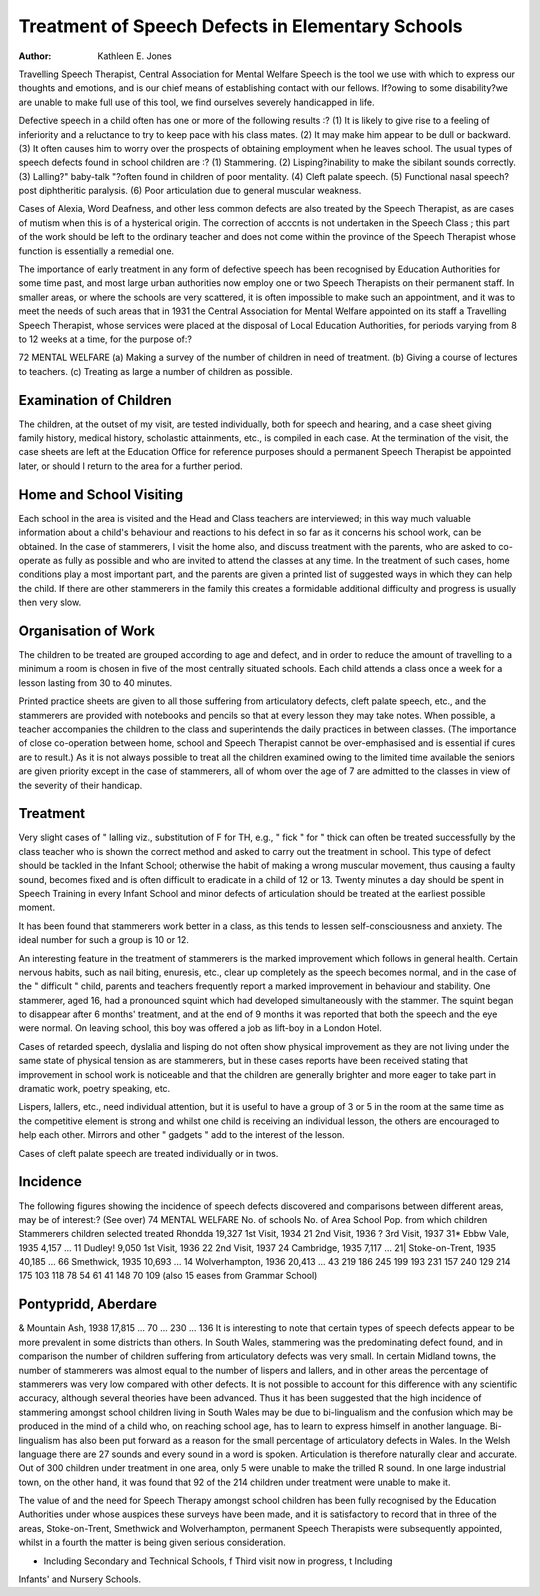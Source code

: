 Treatment of Speech Defects in Elementary Schools
==================================================

:Author: Kathleen E. Jones
Travelling Speech Therapist, Central Association for Mental Welfare
Speech is the tool we use with which to express our thoughts and emotions,
and is our chief means of establishing contact with our fellows. If?owing to
some disability?we are unable to make full use of this tool, we find ourselves
severely handicapped in life.

Defective speech in a child often has one or more of the following results :?
(1) It is likely to give rise to a feeling of inferiority and a reluctance to try
to keep pace with his class mates.
(2) It may make him appear to be dull or backward.
(3) It often causes him to worry over the prospects of obtaining employment
when he leaves school.
The usual types of speech defects found in school children are :?
(1) Stammering.
(2) Lisping?inability to make the sibilant sounds correctly.
(3) Lalling?" baby-talk "?often found in children of poor mentality.
(4) Cleft palate speech.
(5) Functional nasal speech?post diphtheritic paralysis.
(6) Poor articulation due to general muscular weakness.

Cases of Alexia, Word Deafness, and other less common defects are also
treated by the Speech Therapist, as are cases of mutism when this is of a
hysterical origin. The correction of acccnts is not undertaken in the Speech Class ;
this part of the work should be left to the ordinary teacher and does not come
within the province of the Speech Therapist whose function is essentially a
remedial one.

The importance of early treatment in any form of defective speech has been
recognised by Education Authorities for some time past, and most large urban
authorities now employ one or two Speech Therapists on their permanent staff.
In smaller areas, or where the schools are very scattered, it is often impossible
to make such an appointment, and it was to meet the needs of such areas that
in 1931 the Central Association for Mental Welfare appointed on its staff
a Travelling Speech Therapist, whose services were placed at the disposal of
Local Education Authorities, for periods varying from 8 to 12 weeks at a time,
for the purpose of:?

72 MENTAL WELFARE
(a) Making a survey of the number of children in need of treatment.
(b) Giving a course of lectures to teachers.
(c) Treating as large a number of children as possible.

Examination of Children
-----------------------
The children, at the outset of my visit, are tested individually, both for speech
and hearing, and a case sheet giving family history, medical history, scholastic
attainments, etc., is compiled in each case. At the termination of the visit, the
case sheets are left at the Education Office for reference purposes should a
permanent Speech Therapist be appointed later, or should I return to the area
for a further period.

Home and School Visiting
------------------------
Each school in the area is visited and the Head and Class teachers are interviewed; in this way much valuable information about a child's behaviour and
reactions to his defect in so far as it concerns his school work, can be obtained.
In the case of stammerers, I visit the home also, and discuss treatment with
the parents, who are asked to co-operate as fully as possible and who are invited
to attend the classes at any time. In the treatment of such cases, home conditions play a most important part, and the parents are given a printed list of
suggested ways in which they can help the child. If there are other stammerers
in the family this creates a formidable additional difficulty and progress is usually
then very slow.

Organisation of Work
--------------------
The children to be treated are grouped according to age and defect, and in
order to reduce the amount of travelling to a minimum a room is chosen in five of
the most centrally situated schools. Each child attends a class once a week for a
lesson lasting from 30 to 40 minutes.

Printed practice sheets are given to all those suffering from articulatory
defects, cleft palate speech, etc., and the stammerers are provided with notebooks
and pencils so that at every lesson they may take notes.
When possible, a teacher accompanies the children to the class and superintends the daily practices in between classes. (The importance of close co-operation
between home, school and Speech Therapist cannot be over-emphasised and is
essential if cures are to result.) As it is not always possible to treat all the
children examined owing to the limited time available the seniors are given
priority except in the case of stammerers, all of whom over the age of 7 are
admitted to the classes in view of the severity of their handicap.

Treatment
----------
Very slight cases of " lalling viz., substitution of F for TH, e.g., " fick "
for " thick can often be treated successfully by the class teacher who is shown
the correct method and asked to carry out the treatment in school. This type of
defect should be tackled in the Infant School; otherwise the habit of making a
wrong muscular movement, thus causing a faulty sound, becomes fixed and is
often difficult to eradicate in a child of 12 or 13. Twenty minutes a day should
be spent in Speech Training in every Infant School and minor defects of
articulation should be treated at the earliest possible moment.

It has been found that stammerers work better in a class, as this tends to
lessen self-consciousness and anxiety. The ideal number for such a group is
10 or 12.

An interesting feature in the treatment of stammerers is the marked improvement which follows in general health. Certain nervous habits, such as nail biting,
enuresis, etc., clear up completely as the speech becomes normal, and in the case
of the " difficult " child, parents and teachers frequently report a marked improvement in behaviour and stability. One stammerer, aged 16, had a pronounced
squint which had developed simultaneously with the stammer. The squint began
to disappear after 6 months' treatment, and at the end of 9 months it was reported
that both the speech and the eye were normal. On leaving school, this boy was
offered a job as lift-boy in a London Hotel.

Cases of retarded speech, dyslalia and lisping do not often show physical
improvement as they are not living under the same state of physical tension as
are stammerers, but in these cases reports have been received stating that improvement in school work is noticeable and that the children are generally brighter and
more eager to take part in dramatic work, poetry speaking, etc.

Lispers, lallers, etc., need individual attention, but it is useful to have
a group of 3 or 5 in the room at the same time as the competitive element is
strong and whilst one child is receiving an individual lesson, the others are
encouraged to help each other. Mirrors and other " gadgets " add to the interest
of the lesson.

Cases of cleft palate speech are treated individually or in twos.

Incidence
---------
The following figures showing the incidence of speech defects discovered and
comparisons between different areas, may be of interest:?
(See over)
74 MENTAL WELFARE
No. of schools No. of
Area School Pop. from which children Stammerers
children selected treated
Rhondda 19,327
1st Visit, 1934 21
2nd Visit, 1936 ?
3rd Visit, 1937 31*
Ebbw Vale, 1935 4,157 ... 11
Dudley! 9,050
1st Visit, 1936 22
2nd Visit, 1937 24
Cambridge, 1935 7,117 ... 21|
Stoke-on-Trent, 1935 40,185 ... 66
Smethwick, 1935 10,693 ... 14
Wolverhampton, 1936 20,413 ... 43
219
186
245
199
193
231
157
240
129
214
175
103
118
78
54
61
41
148
70
109
(also 15 eases from Grammar School)

Pontypridd, Aberdare
--------------------
& Mountain Ash, 1938 17,815 ... 70 ... 230 ... 136
It is interesting to note that certain types of speech defects appear to be
more prevalent in some districts than others. In South Wales, stammering was the
predominating defect found, and in comparison the number of children suffering
from articulatory defects was very small. In certain Midland towns, the number
of stammerers was almost equal to the number of lispers and lallers, and in other
areas the percentage of stammerers was very low compared with other defects.
It is not possible to account for this difference with any scientific accuracy,
although several theories have been advanced. Thus it has been suggested that the
high incidence of stammering amongst school children living in South Wales may
be due to bi-lingualism and the confusion which may be produced in the mind
of a child who, on reaching school age, has to learn to express himself in another
language. Bi-lingualism has also been put forward as a reason for the small
percentage of articulatory defects in Wales. In the Welsh language there are
27 sounds and every sound in a word is spoken. Articulation is therefore naturally
clear and accurate. Out of 300 children under treatment in one area, only 5
were unable to make the trilled R sound. In one large industrial town, on the
other hand, it was found that 92 of the 214 children under treatment were unable
to make it.

The value of and the need for Speech Therapy amongst school children has
been fully recognised by the Education Authorities under whose auspices these
surveys have been made, and it is satisfactory to record that in three of the areas,
Stoke-on-Trent, Smethwick and Wolverhampton, permanent Speech Therapists
were subsequently appointed, whilst in a fourth the matter is being given serious
consideration.

* Including Secondary and Technical Schools, f Third visit now in progress, t Including
Infants' and Nursery Schools.
